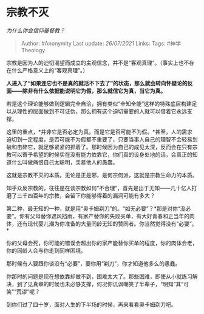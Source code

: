 * 宗教不灭
  :PROPERTIES:
  :CUSTOM_ID: 宗教不灭
  :END:

/为什么你会信仰基督教？/

#+BEGIN_QUOTE
  Author: #Anonymity Last update: /26/07/2021/ Links: Tags:
  #神学Theology
#+END_QUOTE

宗教是因为人的迫切渴望而成立的主观信念，并不是“客观真理”。（事实上也不存在什么严格意义上的“客观真理”。）

*人进入了“如果连它也不是真的就活不下去了”的状态，那么就会转向怀疑论的反面------除非有什么依据能说明它为假，那么就信它为真，当它为真。*

若是这个理论能够做到逻辑完全自洽，拥有类似“全知全能”这样的特殊底层构建足以从理性的层面做到不可证伪，那么拥有这个迫切需要的人就可以借着它永远支撑。

这里的重点，*并非它是否必定为真。而是它是否可能不为假。*甚至，人的需求迫切到一定程度，是否可能不为假都不重要了，只要当事人自己的理智不会轻易划破和击碎它，就足够紧紧的抓着了。那时候因为自己的成见太深，反而会在只有宗教可以寄予希望的时候实在没有能力依靠它，你们真的设身处地的话，会真正的知道什么叫做痛恨自己太聪明，羡慕他人的愚蠢。

这就是宗教不灭的本质。无论是正是邪，是何宗何派，这就是宗教生命力的本质。

知乎众反宗教的，往往是在谈宗教如何“不合理”，首先是出于无知------几十亿人打磨了三千四百年的宗教，会留下你能够得着的漏洞可能有多大？

第二种，最无知的一种，就是用“奥卡姆剃刀”的。“如无必要”？*那是对你“没必要”。你有父母替你遮风挡雨，有家产替你的失败买单，有大好青春和正当年的肉体，还有现代婴儿潮为你准备的大量同龄无知的赞同者。你当然觉得没有“必要”。*

你的父母会死，你可能的错误会超出你的家产能替你买单的程度，你的肉体会老，你的同龄人会与你走到同样困境。

那时候有人要跟你谈没有“必要”，要你用“剃刀”，你才知道他多么的愚蠢。

你那时的问题是现在想依靠却做不到，困难太大了。那些困难，即使从小就练习解决，到了见真章的时候也未必够支撑，何况你讥讽嘲笑了半辈子，“明知”其“可笑”“荒谬”呢？

到你们过了四十岁，面对人生的下半场的时候，再来看看奥卡姆剃刀吧。
